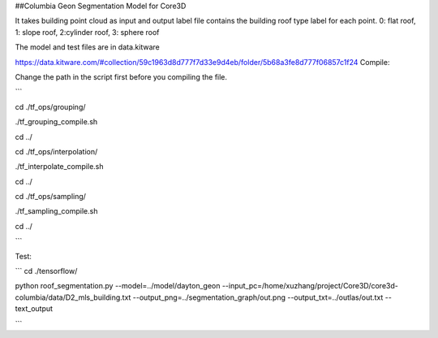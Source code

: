 ##Columbia Geon Segmentation Model for Core3D

It takes building point cloud as input and output label file contains the building roof type label for each point. 0: flat roof, 1: slope roof, 2:cylinder roof, 3: sphere roof 

The model and test files are in data.kitware

https://data.kitware.com/#collection/59c1963d8d777f7d33e9d4eb/folder/5b68a3fe8d777f06857c1f24
Compile:

Change the path in the script first before you compiling the file.

```

cd ./tf_ops/grouping/

./tf_grouping_compile.sh

cd ../

cd ./tf_ops/interpolation/

./tf_interpolate_compile.sh

cd ../

cd ./tf_ops/sampling/

./tf_sampling_compile.sh

cd ../

```

Test:

```
cd ./tensorflow/

python roof_segmentation.py \
--model=../model/dayton_geon \
--input_pc=/home/xuzhang/project/Core3D/core3d-columbia/data/D2_mls_building.txt \
--output_png=../segmentation_graph/out.png \
--output_txt=../outlas/out.txt \
--text_output

```
